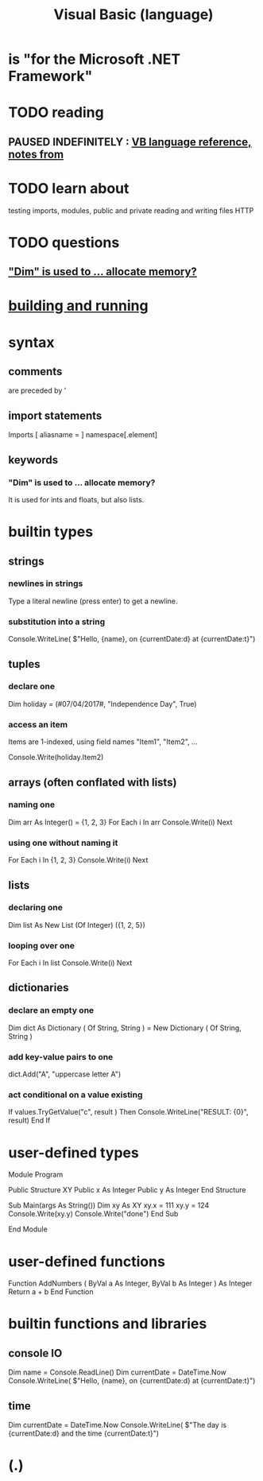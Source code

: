 :PROPERTIES:
:ID:       bfa0ec72-df89-455b-bdcc-0bfa16cca0c9
:END:
#+title: Visual Basic (language)
* is "for the Microsoft .NET Framework"
* TODO reading
** PAUSED INDEFINITELY : [[https://github.com/JeffreyBenjaminBrown/public_notes_with_github-navigable_links/blob/master/vb_language_reference_notes_from.org][VB language reference, notes from]]
* TODO learn about
  testing
  imports, modules, public and private
  reading and writing files
  HTTP
* TODO questions
** [[https://github.com/JeffreyBenjaminBrown/public_notes_with_github-navigable_links/blob/master/visual_basic_language.org#dim-is-used-to--allocate-memory-1]["Dim" is used to ... allocate memory?]]
* [[https://github.com/JeffreyBenjaminBrown/public_notes_with_github-navigable_links/blob/master/visual_basic_building_and_running.org][building and running]]
* syntax
** comments
   are preceded by '
** import statements
Imports [ aliasname = ] namespace[.element]
** keywords
*** "Dim" is used to ... allocate memory?
:PROPERTIES:
:ID:       e97260ba-3ec5-4dc5-b14e-7d0bbb29062c
:END:
    It is used for ints and floats, but also lists.
* builtin types
** strings
*** newlines in strings
    Type a literal newline (press enter) to get a newline.
*** substitution into a string
    Console.WriteLine(
      $"Hello, {name}, on {currentDate:d} at {currentDate:t}")
** tuples
*** declare one
    Dim holiday = (#07/04/2017#, "Independence Day", True)
*** access an item
    Items are 1-indexed, using field names "Item1", "Item2", ...

    Console.Write(holiday.Item2)
** arrays (often conflated with lists)
*** naming one
    Dim arr As Integer() = {1, 2, 3}
    For Each i In arr
      Console.Write(i)
    Next
*** using one without naming it
    For Each i In {1, 2, 3}
      Console.Write(i)
    Next
** lists
*** declaring one
    Dim list As New List (Of Integer) ({1, 2, 5})
*** looping over one
    For Each i In list
      Console.Write(i)
    Next
** dictionaries
*** declare an empty one
    Dim dict As Dictionary ( Of String, String ) =
      New Dictionary ( Of String, String )
*** add key-value pairs to one
    dict.Add("A", "uppercase letter A")
*** act conditional on a value existing
    If values.TryGetValue("c", result ) Then
      Console.WriteLine("RESULT: {0}", result)
    End If
* user-defined types
Module Program

  Public Structure XY
    Public x As Integer
    Public y As Integer
  End Structure

  Sub Main(args As String())
     Dim xy As XY
     xy.x = 111
     xy.y = 124
     Console.Write(xy.y)
     Console.Write("done")
  End Sub

End Module
* user-defined functions
  Function AddNumbers ( ByVal a As Integer,
                        ByVal b As Integer
                      ) As Integer
    Return a + b
  End Function
* builtin functions and libraries
** console IO
   Dim name = Console.ReadLine()
   Dim currentDate = DateTime.Now
   Console.WriteLine(
     $"Hello, {name}, on {currentDate:d} at {currentDate:t}")
** time
   Dim currentDate = DateTime.Now
   Console.WriteLine(
     $"The day is {currentDate:d} and the time {currentDate:t}")
* (.)
